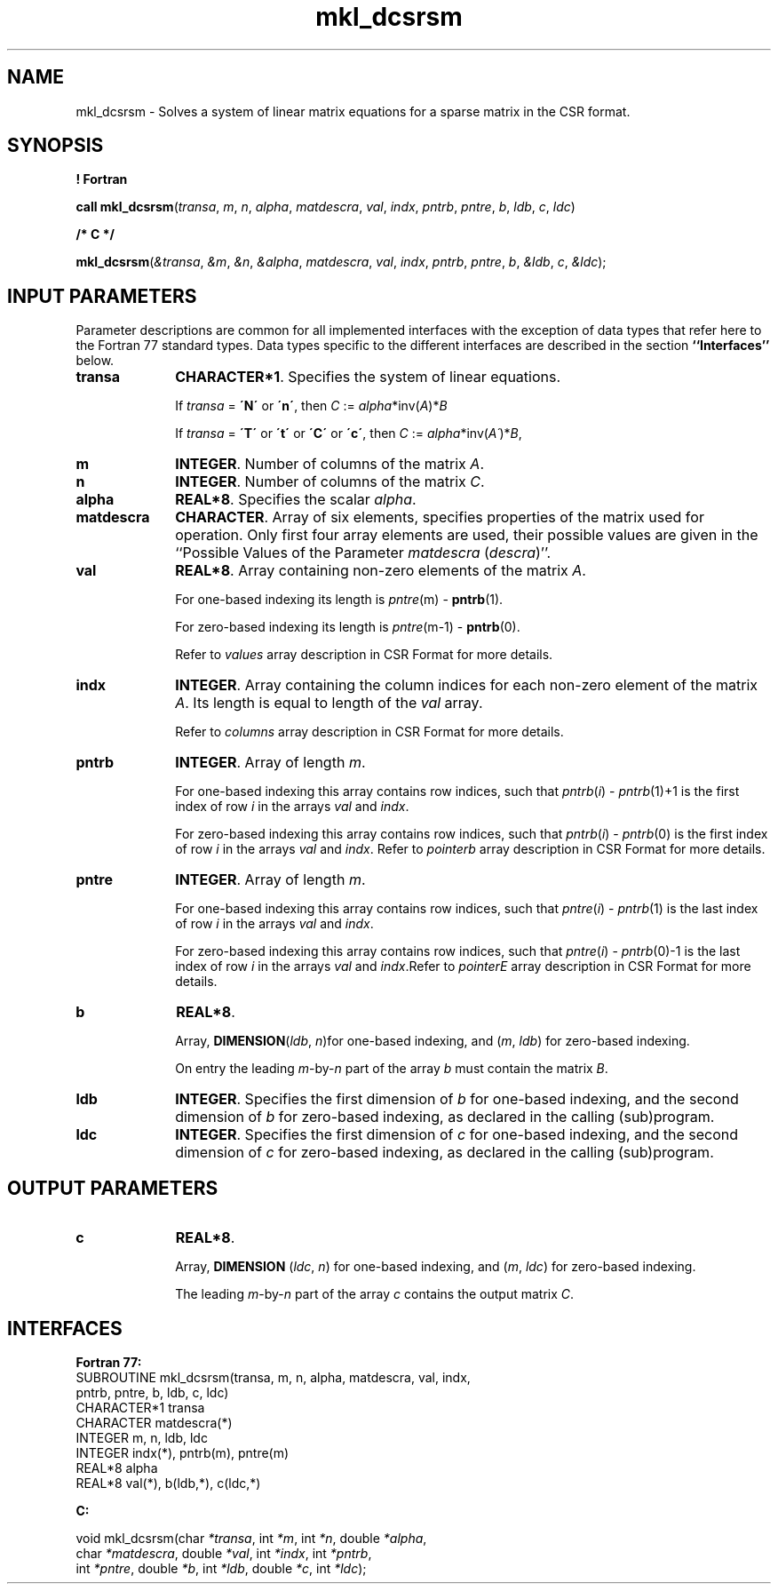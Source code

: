 .\" Copyright (c) 2002 \- 2008 Intel Corporation
.\" All rights reserved.
.\"
.TH mkl\(uldcsrsm 3 "Intel Corporation" "Copyright(C) 2002 \- 2008" "Intel(R) Math Kernel Library"
.SH NAME
mkl\(uldcsrsm \- Solves a system of linear matrix equations for a sparse matrix in the CSR format.
.SH SYNOPSIS
.PP
.B ! Fortran
.PP
\fBcall mkl\(uldcsrsm\fR(\fItransa\fR, \fIm\fR, \fIn\fR, \fIalpha\fR, \fImatdescra\fR, \fIval\fR, \fIindx\fR, \fIpntrb\fR, \fIpntre\fR, \fIb\fR, \fIldb\fR, \fIc\fR, \fIldc\fR)
.PP
.B /* C */
.PP
\fBmkl\(uldcsrsm\fR(\fI&transa\fR, \fI&m\fR, \fI&n\fR, \fI&alpha\fR, \fImatdescra\fR, \fIval\fR, \fIindx\fR, \fIpntrb\fR, \fIpntre\fR, \fIb\fR, \fI&ldb\fR, \fIc\fR, \fI&ldc\fR);
.SH INPUT PARAMETERS
.PP
Parameter descriptions are common for all implemented interfaces with the exception of data types that refer here to the Fortran 77 standard types. Data types specific to the different interfaces are described in the section \fB``Interfaces''\fR below.
.TP 10
\fBtransa\fR
.NL
\fBCHARACTER*1\fR. Specifies the system of linear equations.
.IP
If \fItransa\fR = \fB\'N\'\fR or \fB\'n\'\fR, then  \fIC\fR := \fIalpha\fR*inv(\fIA\fR)*\fIB\fR
.IP
If \fItransa\fR = \fB\'T\'\fR or \fB\'t\'\fR or \fB\'C\'\fR or \fB\'c\'\fR, then \fIC\fR := \fIalpha\fR*inv(\fIA\'\fR)*\fIB\fR,
.TP 10
\fBm\fR
.NL
\fBINTEGER\fR. Number of columns of the matrix \fIA\fR.
.TP 10
\fBn\fR
.NL
\fBINTEGER\fR. Number of columns of the matrix \fIC\fR.
.TP 10
\fBalpha\fR
.NL
\fBREAL*8\fR. Specifies the scalar \fIalpha\fR. 
.TP 10
\fBmatdescra\fR
.NL
\fBCHARACTER\fR. Array of six elements, specifies properties of the matrix used for operation. Only first four array elements are used, their possible values are given in the ``Possible Values of the Parameter \fImatdescra\fR (\fIdescra\fR)''.
.TP 10
\fBval\fR
.NL
\fBREAL*8\fR. Array containing non-zero elements of the matrix \fIA\fR. 
.IP
For one-based indexing its length is \fIpntre\fR(m) - \fBpntrb\fR(1).
.IP
For zero-based indexing its length is \fIpntre\fR(m-1) - \fBpntrb\fR(0).
.IP
Refer to \fIvalues\fR array description in CSR Format for more details.
.TP 10
\fBindx\fR
.NL
\fBINTEGER\fR. Array containing the column indices for each non-zero element of the matrix \fIA\fR. Its length is equal to length of the \fIval\fR array.
.IP
Refer to \fIcolumns\fR array description in CSR Format for more details.
.IP

.TP 10
\fBpntrb\fR
.NL
\fBINTEGER\fR. Array of length \fIm\fR. 
.IP
For one-based indexing this array contains row indices, such that \fIpntrb\fR(\fIi\fR) - \fIpntrb\fR(1)+1 is the first index of row \fIi\fR in the arrays \fIval\fR and \fIindx\fR. 
.IP
For zero-based indexing this array contains row indices, such that \fIpntrb\fR(\fIi\fR) - \fIpntrb\fR(0) is the first index of row \fIi\fR in the arrays \fIval\fR and \fIindx\fR. Refer to \fIpointerb\fR array description in CSR Format for more details.
.TP 10
\fBpntre\fR
.NL
\fBINTEGER\fR. Array of length \fIm\fR.
.IP
For one-based indexing this array contains row indices, such that \fIpntre\fR(\fIi\fR) - \fIpntrb\fR(1) is the last index of row \fIi\fR in the arrays \fIval\fR and \fIindx\fR. 
.IP
For zero-based indexing this array contains row indices, such that \fIpntre\fR(\fIi\fR) - \fIpntrb\fR(0)-1 is the last index of row \fIi\fR in the arrays \fIval\fR and \fIindx\fR.Refer to \fIpointerE\fR array description in CSR Format for more details.
.TP 10
\fBb\fR
.NL
\fBREAL*8\fR. 
.IP
Array, \fBDIMENSION\fR(\fIldb\fR, \fIn\fR)for one-based indexing, and  (\fIm\fR, \fIldb\fR) for zero-based indexing.
.IP
On entry the leading \fIm\fR-by-\fIn\fR part of the array \fIb\fR must contain the matrix \fIB\fR.
.TP 10
\fBldb\fR
.NL
\fBINTEGER\fR. Specifies the first dimension of \fIb\fR for one-based indexing, and the second dimension of \fIb\fR for zero-based indexing, as declared in the calling (sub)program.
.TP 10
\fBldc\fR
.NL
\fBINTEGER\fR. Specifies the first dimension of \fIc\fR for one-based indexing, and the second dimension of \fIc\fR for zero-based indexing, as declared in the calling (sub)program.
.SH OUTPUT PARAMETERS

.TP 10
\fBc\fR
.NL
\fBREAL*8\fR. 
.IP
Array, \fBDIMENSION\fR (\fIldc\fR, \fIn\fR) for one-based indexing, and  (\fIm\fR, \fIldc\fR) for zero-based indexing.
.IP
The leading \fIm\fR-by-\fIn\fR part of the array \fIc\fR contains the output matrix \fIC\fR.
.SH INTERFACES
.PP

.PP
\fBFortran 77:\fR
.br
SUBROUTINE mkl\(uldcsrsm(transa, m, n, alpha, matdescra, val, indx,
.br
pntrb, pntre, b, ldb, c, ldc)
.br
CHARACTER*1   transa
.br
CHARACTER     matdescra(*)
.br
INTEGER       m, n, ldb, ldc
.br
INTEGER       indx(*), pntrb(m), pntre(m)
.br
REAL*8        alpha
.br
REAL*8        val(*), b(ldb,*), c(ldc,*)
.PP
\fBC:\fR
.br
.PP
.br
void mkl\(uldcsrsm(char \fI*transa\fR, int \fI*m\fR, int \fI*n\fR, double \fI*alpha\fR,
.br
.br
char \fI*matdescra\fR, double  \fI*val\fR, int \fI*indx\fR, int \fI*pntrb\fR,
.br
int \fI*pntre\fR, double \fI*b\fR, int \fI*ldb\fR, double \fI*c\fR, int \fI*ldc\fR);
